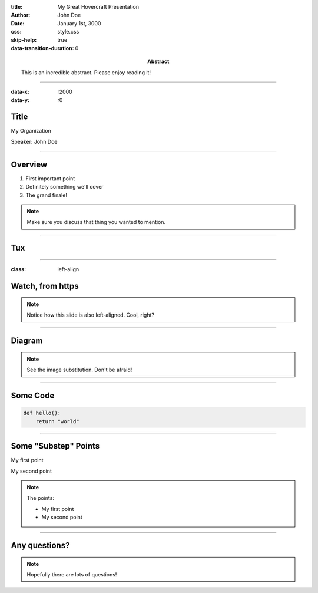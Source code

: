 :title: My Great Hovercraft Presentation
:author: John Doe
:date: January 1st, 3000
:abstract: This is an incredible abstract. Please enjoy reading it!
:css: style.css
:skip-help: true
:data-transition-duration: 0

----

:data-x: r2000
:data-y: r0

Title
=====

My Organization

Speaker: John Doe

----

Overview
========

1. First important point
2. Definitely something we'll cover
3. The grand finale!

.. note::

    Make sure you discuss that thing you wanted to mention.

----

Tux
===

.. https://commons.wikimedia.org/wiki/File:TUX_G2.svg
.. Maxo based opoun the work File:Tux-G2.png [Public domain], from Wikimedia Commons
.. image:: ./img/tux.png
    :height: 500px
    :alt: This image is of Tmux. Locally stored.

----

:class: left-align

Watch, from https
=================

.. image:: https://upload.wikimedia.org/wikipedia/commons/4/45/MontreGousset001.jpg
    :height: 500px
    :alt: By Isabelle Grosjean ZA - Self-published work by ZA, CC BY-SA 3.0, https://commons.wikimedia.org/w/index.php?curid=144336

.. note::

    Notice how this slide is also left-aligned. Cool, right?

----

Diagram
=======

|uml_diagram|

.. |uml_diagram| image:: ./instance/diagram.svg
    :height: 500px
    :alt: You can substitute images using this syntax

.. note::

    See the image substitution. Don't be afraid!

----

Some Code
=========

.. code:: python

    def hello():
        return "world"

----

Some "Substep" Points
=====================

.. class:: substep

My first point

.. class:: substep

My second point

.. note::

    The points:

    * My first point
    * My second point

----

Any questions?
==============

.. note::

    Hopefully there are lots of questions!
